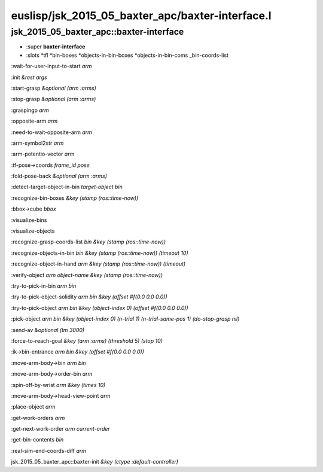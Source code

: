 euslisp/jsk_2015_05_baxter_apc/baxter-interface.l
=================================================

jsk\_2015\_05\_baxter\_apc::baxter-interface
~~~~~~~~~~~~~~~~~~~~~~~~~~~~~~~~~~~~~~~~~~~~

-  :super **baxter-interface**
-  :slots *tfl *\ bin-boxes *objects-in-bin-boxes *\ objects-in-bin-coms
   \_bin-coords-list

:wait-for-user-input-to-start *arm*

:init *&rest* *args*

:start-grasp *&optional* *(arm :arms)*

:stop-grasp *&optional* *(arm :arms)*

:graspingp *arm*

:opposite-arm *arm*

:need-to-wait-opposite-arm *arm*

:arm-symbol2str *arm*

:arm-potentio-vector *arm*

:tf-pose->coords *frame\_id* *pose*

:fold-pose-back *&optional* *(arm :arms)*

:detect-target-object-in-bin *target-object* *bin*

:recognize-bin-boxes *&key* *(stamp (ros::time-now))*

:bbox->cube *bbox*

:visualize-bins

:visualize-objects

:recognize-grasp-coords-list *bin* *&key* *(stamp (ros::time-now))*

:recognize-objects-in-bin *bin* *&key* *(stamp (ros::time-now))*
*(timeout 10)*

:recognize-object-in-hand *arm* *&key* *(stamp (ros::time-now))*
*(timeout)*

:verify-object *arm* *object-name* *&key* *(stamp (ros::time-now))*

:try-to-pick-in-bin *arm* *bin*

:try-to-pick-object-solidity *arm* *bin* *&key* *(offset #f(0.0 0.0
0.0))*

:try-to-pick-object *arm* *bin* *&key* *(object-index 0)* *(offset
#f(0.0 0.0 0.0))*

:pick-object *arm* *bin* *&key* *(object-index 0)* *(n-trial 1)*
*(n-trial-same-pos 1)* *(do-stop-grasp nil)*

:send-av *&optional* *(tm 3000)*

:force-to-reach-goal *&key* *(arm :arms)* *(threshold 5)* *(stop 10)*

:ik->bin-entrance *arm* *bin* *&key* *(offset #f(0.0 0.0 0.0))*

:move-arm-body->bin *arm* *bin*

:move-arm-body->order-bin *arm*

:spin-off-by-wrist *arm* *&key* *(times 10)*

:move-arm-body->head-view-point *arm*

:place-object *arm*

:get-work-orders *arm*

:get-next-work-order *arm* *current-order*

:get-bin-contents *bin*

:real-sim-end-coords-diff *arm*

jsk\_2015\_05\_baxter\_apc::baxter-init *&key* *(ctype
:default-controller)*
